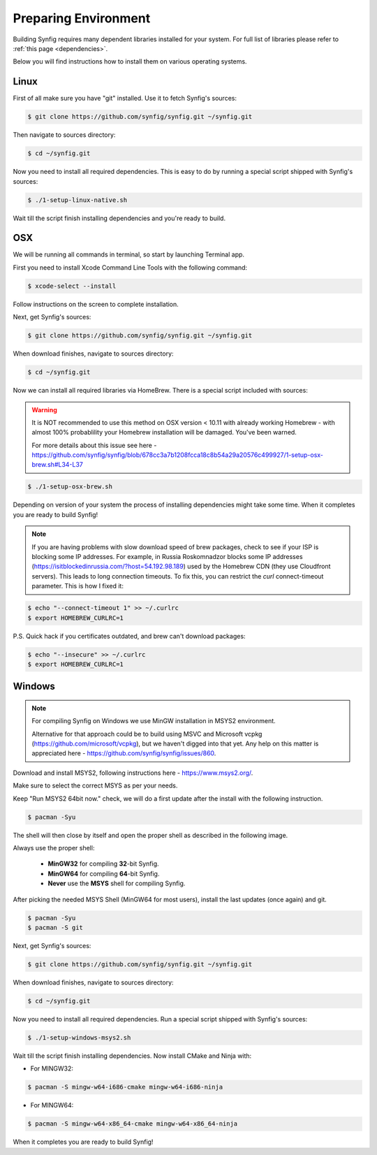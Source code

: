 .. _Preparing Environment:

Preparing Environment
=====================

Building Synfig requires many dependent libraries installed for your system. For full list of libraries please refer to :ref:`this page <dependencies>`.

Below you will find instructions how to install them on various operating systems.

Linux
-------

First of all make sure you have "git" installed. Use it to fetch Synfig's sources:

.. code:: bash

    $ git clone https://github.com/synfig/synfig.git ~/synfig.git
    
Then navigate to sources directory:

.. code:: bash

    $ cd ~/synfig.git
    
Now you need to install all required dependencies. This is easy to do by running a special script shipped with Synfig's sources:

.. code:: bash

    $ ./1-setup-linux-native.sh

Wait till the script finish installing dependencies and you're ready to build.

OSX
-------

We will be running all commands in terminal, so start by launching Terminal app.

First you need to install Xcode Command Line Tools with the following command:

.. code:: bash

    $ xcode-select --install
    
Follow instructions on the screen to complete installation.

Next, get Synfig's sources:

.. code:: bash

    $ git clone https://github.com/synfig/synfig.git ~/synfig.git
    
When download finishes, navigate to sources directory:

.. code:: bash

    $ cd ~/synfig.git
    
Now we can install all required libraries via HomeBrew. There is a special script included with sources:

.. warning::
    It is NOT recommended to use this method on OSX version < 10.11 with already working Homebrew - with almost 100% probablility your Homebrew installation will be damaged. You've been warned.
    
    For more details about this issue see here - https://github.com/synfig/synfig/blob/678cc3a7b1208fcca18c8b54a29a20576c499927/1-setup-osx-brew.sh#L34-L37
    
.. code:: bash

    $ ./1-setup-osx-brew.sh
    
Depending on version of your system the process of installing dependencies might take some time. When it completes you are ready to build Synfig! 

.. note::  
    If you are having problems with slow download speed of brew packages, check to see if your ISP is blocking some IP addresses. For example, in Russia Roskomnadzor blocks some IP addresses (https://isitblockedinrussia.com/?host=54.192.98.189) used by the Homebrew CDN (they use Cloudfront servers). This leads to long connection timeouts. To fix this, you can restrict the `curl` connect-timeout parameter. This is how I fixed it:

.. code:: bash

    $ echo "--connect-timeout 1" >> ~/.curlrc
    $ export HOMEBREW_CURLRC=1


P.S. Quick hack if you certificates outdated, and brew can't download packages:

.. code:: bash

    $ echo "--insecure" >> ~/.curlrc
    $ export HOMEBREW_CURLRC=1

Windows
-------

.. note::
    For compiling Synfig on Windows we use MinGW installation in MSYS2 environment.
    
    Alternative for that approach could be to build using MSVC and Microsoft vcpkg (https://github.com/microsoft/vcpkg), but we haven't digged into that yet. Any help on this matter is appreciated here - https://github.com/synfig/synfig/issues/860.

Download and install MSYS2, following instructions here - https://www.msys2.org/.

Make sure to select the correct MSYS as per your needs.

Keep "Run MSYS2 64bit now." check, we will do a first update after the install with the following instruction.

.. code:: bash

    $ pacman -Syu
    
The shell will then close by itself and open the proper shell as described in the following image.

.. image:: ../images/msys.png

Always use the proper shell:

    * **MinGW32** for compiling **32**-bit Synfig.
    * **MinGW64** for compiling **64**-bit Synfig.
    * **Never** use the **MSYS** shell for compiling Synfig.

After picking the needed MSYS Shell (MinGW64 for most users), install the last updates (once again) and git.

.. code:: bash
    
    $ pacman -Syu
    $ pacman -S git

Next, get Synfig's sources:

.. code:: bash

    $ git clone https://github.com/synfig/synfig.git ~/synfig.git
    
When download finishes, navigate to sources directory:

.. code:: bash

    $ cd ~/synfig.git

Now you need to install all required dependencies. Run a special script shipped with Synfig's sources:

.. code:: bash

    $ ./1-setup-windows-msys2.sh

Wait till the script finish installing dependencies. Now install CMake and Ninja with:

* For MINGW32:

.. code:: bash

        $ pacman -S mingw-w64-i686-cmake mingw-w64-i686-ninja

* For MINGW64:

.. code:: bash

        $ pacman -S mingw-w64-x86_64-cmake mingw-w64-x86_64-ninja

When it completes you are ready to build Synfig! 


